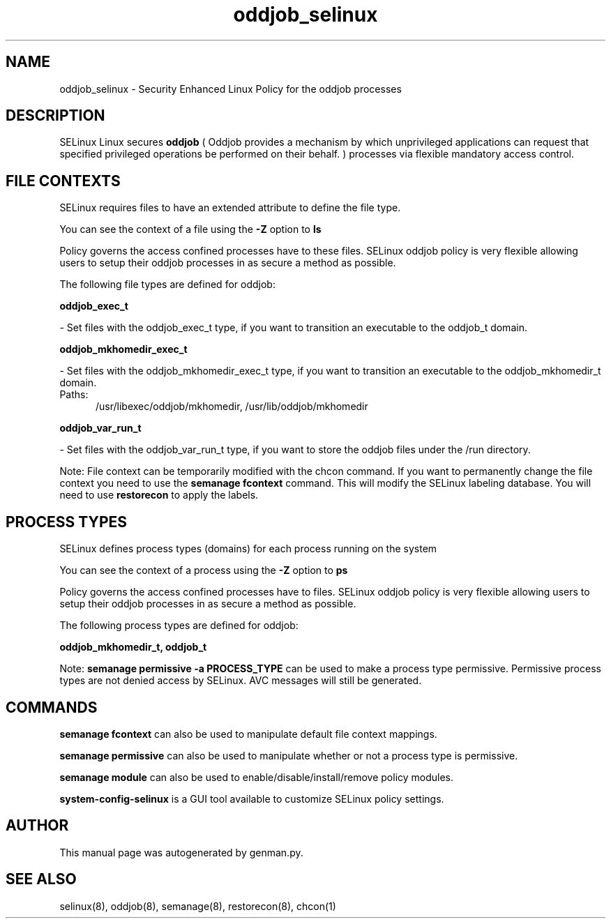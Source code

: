 .TH  "oddjob_selinux"  "8"  "oddjob" "dwalsh@redhat.com" "oddjob SELinux Policy documentation"
.SH "NAME"
oddjob_selinux \- Security Enhanced Linux Policy for the oddjob processes
.SH "DESCRIPTION"


SELinux Linux secures
.B oddjob
(
Oddjob provides a mechanism by which unprivileged applications can
request that specified privileged operations be performed on their
behalf.
)
processes via flexible mandatory access
control.  



.SH FILE CONTEXTS
SELinux requires files to have an extended attribute to define the file type. 
.PP
You can see the context of a file using the \fB\-Z\fP option to \fBls\bP
.PP
Policy governs the access confined processes have to these files. 
SELinux oddjob policy is very flexible allowing users to setup their oddjob processes in as secure a method as possible.
.PP 
The following file types are defined for oddjob:


.EX
.PP
.B oddjob_exec_t 
.EE

- Set files with the oddjob_exec_t type, if you want to transition an executable to the oddjob_t domain.


.EX
.PP
.B oddjob_mkhomedir_exec_t 
.EE

- Set files with the oddjob_mkhomedir_exec_t type, if you want to transition an executable to the oddjob_mkhomedir_t domain.

.br
.TP 5
Paths: 
/usr/libexec/oddjob/mkhomedir, /usr/lib/oddjob/mkhomedir

.EX
.PP
.B oddjob_var_run_t 
.EE

- Set files with the oddjob_var_run_t type, if you want to store the oddjob files under the /run directory.


.PP
Note: File context can be temporarily modified with the chcon command.  If you want to permanently change the file context you need to use the
.B semanage fcontext 
command.  This will modify the SELinux labeling database.  You will need to use
.B restorecon
to apply the labels.

.SH PROCESS TYPES
SELinux defines process types (domains) for each process running on the system
.PP
You can see the context of a process using the \fB\-Z\fP option to \fBps\bP
.PP
Policy governs the access confined processes have to files. 
SELinux oddjob policy is very flexible allowing users to setup their oddjob processes in as secure a method as possible.
.PP 
The following process types are defined for oddjob:

.EX
.B oddjob_mkhomedir_t, oddjob_t 
.EE
.PP
Note: 
.B semanage permissive -a PROCESS_TYPE 
can be used to make a process type permissive. Permissive process types are not denied access by SELinux. AVC messages will still be generated.

.SH "COMMANDS"
.B semanage fcontext
can also be used to manipulate default file context mappings.
.PP
.B semanage permissive
can also be used to manipulate whether or not a process type is permissive.
.PP
.B semanage module
can also be used to enable/disable/install/remove policy modules.

.PP
.B system-config-selinux 
is a GUI tool available to customize SELinux policy settings.

.SH AUTHOR	
This manual page was autogenerated by genman.py.

.SH "SEE ALSO"
selinux(8), oddjob(8), semanage(8), restorecon(8), chcon(1)

